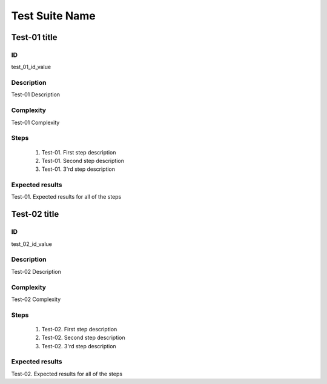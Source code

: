 ===============
Test Suite Name
===============


Test-01 title
-------------


ID
##

test_01_id_value


Description
###########

Test-01 Description


Complexity
##########

Test-01 Complexity


Steps
#####

    1. Test-01. First step description
    2. Test-01. Second step description
    3. Test-01. 3'rd step description


Expected results
################

Test-01. Expected results for all of the steps


Test-02 title
-------------


ID
##

test_02_id_value


Description
###########

Test-02 Description


Complexity
##########

Test-02 Complexity


Steps
#####

    1. Test-02. First step description
    2. Test-02. Second step description
    3. Test-02. 3'rd step description


Expected results
################

Test-02. Expected results for all of the steps
